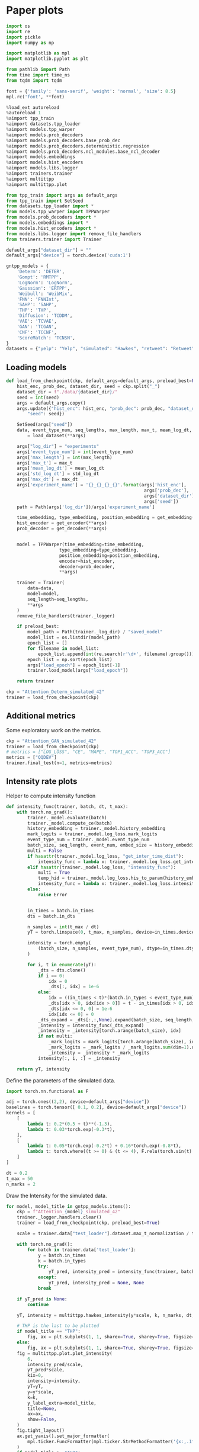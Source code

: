 * Paper plots

  #+begin_src python
  import os
  import re
  import pickle
  import numpy as np

  import matplotlib as mpl
  import matplotlib.pyplot as plt

  from pathlib import Path
  from time import time_ns
  from tqdm import tqdm

  font = {'family': 'sans-serif', 'weight': 'normal', 'size': 8.5}
  mpl.rc('font', **font)

  %load_ext autoreload
  %autoreload 1
  %aimport tpp_train
  %aimport datasets.tpp_loader
  %aimport models.tpp_warper
  %aimport models.prob_decoders
  %aimport models.prob_decoders.base_prob_dec
  %aimport models.prob_decoders.deterministic.regression
  %aimport models.prob_decoders.ncl_modules.base_ncl_decoder
  %aimport models.embeddings
  %aimport models.hist_encoders
  %aimport models.libs.logger
  %aimport trainers.trainer
  %aimport multittpp
  %aimport multittpp.plot

  from tpp_train import args as default_args
  from tpp_train import SetSeed
  from datasets.tpp_loader import *
  from models.tpp_warper import TPPWarper
  from models.prob_decoders import *
  from models.embeddings import *
  from models.hist_encoders import *
  from models.libs.logger import remove_file_handlers
  from trainers.trainer import Trainer

  default_args["dataset_dir"] = ""
  default_args["device"] = torch.device('cuda:1')

  gntpp_models = {
      'Determ': 'DETER',
      'Gompt': 'RMTPP',
      'LogNorm': 'LogNorm',
      'Gaussian': 'ERTPP',
      'Weibull': 'WeibMix',
      'FNN': 'FNNInt',
      'SAHP': 'SAHP',
      'THP': 'THP',
      'Diffusion': 'TCDDM',
      'VAE': 'TCVAE',
      'GAN': 'TCGAN',
      'CNF': 'TCCNF',
      'ScoreMatch': 'TCNSN',
  }
  datasets = {"yelp": "Yelp", "simulated": "Hawkes", "retweet": "Retweet", "stackoverflow": "SO", "mimic": "MIMIC", "mooc": "MOOC"}
  #+end_src

** Loading models

   #+begin_src python
   def load_from_checkpoint(ckp, default_args=default_args, preload_best=False):
       hist_enc, prob_dec, dataset_dir, seed = ckp.split("_")
       dataset_dir = f"./data/{dataset_dir}/"
       seed = int(seed)
       args = default_args.copy()
       args.update({"hist_enc": hist_enc, "prob_dec": prob_dec, "dataset_dir": dataset_dir,
           "seed": seed})

       SetSeed(args["seed"])
       data, event_type_num, seq_lengths, max_length, max_t, mean_log_dt, std_log_dt, max_dt \
           = load_dataset(**args)

       args["log_dir"] = "experiments"
       args['event_type_num'] = int(event_type_num)
       args['max_length'] = int(max_length)
       args['max_t'] = max_t
       args['mean_log_dt'] = mean_log_dt
       args['std_log_dt'] = std_log_dt
       args['max_dt'] = max_dt
       args['experiment_name'] = '{}_{}_{}_{}'.format(args['hist_enc'],
                                                       args['prob_dec'],
                                                       args['dataset_dir'].split('/')[-2],
                                                       args['seed'])
       path = Path(args['log_dir'])/args['experiment_name']

       time_embedding, type_embedding, position_embedding = get_embedding(**args)
       hist_encoder = get_encoder(**args)
       prob_decoder = get_decoder(**args)


       model = TPPWarper(time_embedding=time_embedding,
                       type_embedding=type_embedding,
                       position_embedding=position_embedding,
                       encoder=hist_encoder,
                       decoder=prob_decoder,
                       **args)

       trainer = Trainer(
           data=data,
           model=model,
           seq_length=seq_lengths,
           **args
       )
       remove_file_handlers(trainer._logger)

       if preload_best:
           model_path = Path(trainer._log_dir) / "saved_model"
           model_list = os.listdir(model_path)
           epoch_list = []
           for filename in model_list:
               epoch_list.append(int(re.search(r'\d+', filename).group()))
           epoch_list = np.sort(epoch_list)
           args["load_epoch"] = epoch_list[-1]
           trainer.load_model(args["load_epoch"])

       return trainer

   ckp = "Attention_Determ_simulated_42"
   trainer = load_from_checkpoint(ckp)
   #+end_src

** Additional metrics

   Some exploratory work on the metrics.

   #+begin_src python
   ckp = "Attention_GAN_simulated_42"
   trainer = load_from_checkpoint(ckp)
   # metrics = ["LOG_LOSS", "CE", "MAPE", "TOP1_ACC", "TOP3_ACC"]
   metrics = ["QQDEV"]
   trainer.final_test(n=1, metrics=metrics)
   #+end_src

** Intensity rate plots

   Helper to compute intensity function

   #+begin_src python
   def intensity_func(trainer, batch, dt, t_max):
       with torch.no_grad():
           trainer._model.evaluate(batch)
           trainer._model.compute_ce(batch)
           history_embedding = trainer._model.history_embedding
           mark_logits = trainer._model.log_loss.mark_logits
           event_type_num = trainer._model.event_type_num
           batch_size, seq_length, event_num, embed_size = history_embedding.shape
           multi = False
           if hasattr(trainer._model.log_loss, "get_inter_time_dist"):
               intensity_func = lambda x: trainer._model.log_loss.get_inter_time_dist(history_embedding).log_intensity(x).exp()
           elif hasattr(trainer._model.log_loss, "intensity_func"):
               multi = True
               temp_hid = trainer._model.log_loss.his_to_param(history_embedding)
               intensity_func = lambda x: trainer._model.log_loss.intensity_func(x, temp_hid)
           else:
               raise Error


           in_times = batch.in_times
           dts = batch.in_dts

           n_samples = int(t_max / dt)
           yT = torch.linspace(0, t_max, n_samples, device=in_times.device)

           intensity = torch.empty(
               (batch_size, n_samples, event_type_num), dtype=in_times.dtype, device=in_times.device
           )

           for i, t in enumerate(yT):
               _dts = dts.clone()
               if i == 0:
                   idx = 0
                   _dts[:, idx] = 1e-6
               else:
                   idx = ((in_times < t)*(batch.in_types < event_type_num)).sum(dim=1) - 1
                   _dts[idx > 0, idx[idx > 0]] = t - in_times[idx > 0, idx[idx > 0]]
                   _dts[idx <= 0, 0] = 1e-6
                   idx[idx <= 0] = 0
               _dts_expand = _dts[:,:,None].expand(batch_size, seq_length, event_num)
               _intensity = intensity_func(_dts_expand)
               _intensity = _intensity[torch.arange(batch_size), idx]
               if not multi:
                   _mark_logits = mark_logits[torch.arange(batch_size), idx, :-1]
                   _mark_logits = _mark_logits / _mark_logits.sum(dim=1).unsqueeze(-1)
                   _intensity = _intensity * _mark_logits
               intensity[:, i, :] = _intensity

       return yT, intensity
   #+end_src

   Define the parameters of the simulated data.

   #+begin_src python
   import torch.nn.functional as F

   adj = torch.ones((2,2), device=default_args["device"])
   baselines = torch.tensor([ 0.1, 0.2], device=default_args["device"])
   kernels = [
       [
           lambda t: 0.2*(0.5 + t)**(-1.3),
           lambda t: 0.03*torch.exp(-0.3*t),
       ],
       [
           lambda t: 0.05*torch.exp(-0.2*t) + 0.16*torch.exp(-0.8*t),
           lambda t: torch.where((t >= 0) & (t <= 4), F.relu(torch.sin(t) / 8), 0.),
       ]
   ]

   dt = 0.2
   t_max = 50
   n_marks = 2
   #+end_src

   Draw the Intensity for the simulated data.

   #+begin_src python
   for model, model_title in gntpp_models.items():
       ckp = f"Attention_{model}_simulated_42"
       trainer._logger.handlers.clear()
       trainer = load_from_checkpoint(ckp, preload_best=True)

       scale = trainer.data["test_loader"].dataset.max_t_normalization / trainer.data["test_loader"].dataset.scale_normalization

       with torch.no_grad():
           for batch in trainer.data['test_loader']:
               y = batch.in_times
               k = batch.in_types
               try:
                   yT_pred, intensity_pred = intensity_func(trainer, batch, dt=dt, t_max=t_max)
               except:
                   yT_pred, intensity_pred = None, None
               break

       if yT_pred is None:
           continue

       yT, intensity = multittpp.hawkes_intensity(y*scale, k, n_marks, dt, t_max*scale, adj, baselines, kernels)

       # THP is the last to be plotted
       if model_title == "THP":
           fig, ax = plt.subplots(1, 1, sharex=True, sharey=True, figsize=(7, 1.5))
       else:
           fig, ax = plt.subplots(1, 1, sharex=True, sharey=True, figsize=(7, 1.2))
       fig = multittpp.plot.plot_intensity(
           6,
           intensity_pred/scale,
           yT_pred*scale,
           kix=0,
           intensity=intensity,
           yT=yT,
           y=y*scale,
           k=k,
           y_label_extra=model_title,
           title=None,
           ax=ax,
           show=False,
       )
       fig.tight_layout()
       ax.get_yaxis().set_major_formatter(
           mpl.ticker.FuncFormatter(mpl.ticker.StrMethodFormatter('{x:,.1f}'))
       )
       if model_title != "THP":
           ax.get_xaxis().set_visible(False)
       fig.tight_layout()
       plt.show()
       # fig.savefig(f"./figs/{model_title}-hawkes-predicted-intensity.pdf")
       fig.savefig(f"./figs/{model_title}-hawkes-predicted-intensity.svg")
   #+end_src

   Draw the intensity for the retweet dataset.

   #+begin_src python
   t_max = 70_000
   dt = 70
   for (model, model_title) in gntpp_models.items():
       ckp = f"Attention_{model}_retweet_42"
       trainer._logger.handlers.clear()
       trainer = load_from_checkpoint(ckp, preload_best=True)

       scale = trainer.data["test_loader"].dataset.max_t_normalization / trainer.data["test_loader"].dataset.scale_normalization
       scaled_t_max = t_max / scale
       scaled_dt = dt / scale

       with torch.no_grad():
           for batch in trainer.data['test_loader']:
               y = batch.in_times
               k = batch.in_types
               try:
                   yT_pred, intensity_pred = intensity_func(trainer, batch, dt=scaled_dt, t_max=scaled_t_max)
               except:
                   yT_pred, intensity_pred = None, None
               break

       if yT_pred is None:
           continue

       # THP is the last to be plotted
       if model_title == "THP":
           fig, ax = plt.subplots(1, 1, sharex=True, sharey=True, figsize=(7, 1.5))
       else:
           fig, ax = plt.subplots(1, 1, sharex=True, sharey=True, figsize=(7, 1.2))
       fig = multittpp.plot.plot_intensity(
           0,
           intensity_pred/scale,
           yT_pred*scale,
           y=y*scale,
           k=k,
           kix=1,
           t_max=t_max,
           ax=ax,
           y_label_extra=model_title,
           title=None,
           show=False,
       )
       fig.tight_layout()
       ax.get_yaxis().set_major_formatter(
           mpl.ticker.FuncFormatter(mpl.ticker.StrMethodFormatter('{x:,.4f}'))
       )
       ax.get_xaxis().set_major_formatter(
           mpl.ticker.FuncFormatter(mpl.ticker.StrMethodFormatter('{x:,.0f}'))
       )
       if model_title != "THP":
           ax.get_xaxis().set_visible(False)
       ax.get_legend().remove()
       fig.tight_layout()
       plt.show()
       # fig.savefig(f"./figs/{model_title}-retweet-predicted-intensity.pdf")
       fig.savefig(f"./figs/{model_title}-retweet-predicted-intensity.svg")
   #+end_src

** QQ-Plot

   Helper to produce quantiles.

   #+begin_src python
   def empirical_quantiles(trainer, n_threshold, steps=40):
       x = [[] for _ in range(trainer._model.event_type_num)]
       flat_x = []
       with torch.no_grad():
           for batch in trainer.data['test_loader']:
               trainer._model.evaluate(batch)
               _x = trainer._model.cumulative_risk_func(batch, sample_num=400, steps=steps)
               _x = _x.expand_as(batch.out_onehots)[batch.out_onehots.bool()]
               _types = batch.out_types[batch.out_types < trainer._model.event_type_num]
               flat_x.append(_x)
               for mark in range(trainer._model.event_type_num):
                   x[mark].append(_x[mark == _types])

       probs = torch.linspace(0, 1, 101)[1:-1].to(batch.in_times.device)

       flat_quant_pred = torch.quantile(torch.cat(flat_x), probs)
       quant_pred = [[] for _ in range(trainer._model.event_type_num)]

       for mark in range(trainer._model.event_type_num):
           x[mark] = torch.cat(x[mark])
           if (len(x[mark]) != 0) and (x[mark].shape[0] > n_threshold):
               x[mark] = x[mark].sort().values
               quant_pred[mark] = torch.quantile(x[mark], probs)
           else:
               quant_pred[mark] = torch.tensor([], dtype=x[mark].dtype)

       return probs, quant_pred, flat_quant_pred
   #+end_src

   First we produce a QQ-plot for a single dataset.

   #+begin_src python
   ckp = "Attention_SAHP_simulated_42"
   trainer._logger.handlers.clear()
   trainer = load_from_checkpoint(ckp, preload_best=True)
   probs, quant_pred, flat_quant_pred = empirical_quantiles(trainer, n_threshold=50)
   multittpp.plot.plot_qq(quant_pred, probs, prob_axis=True)
   multittpp.plot.plot_qq([flat_quant_pred], probs, prob_axis=True)
   #+end_src

   We pre-compute the quantile values.

   #+begin_src python
   quantiles_path = Path("./experiments/quantiles.pkl")
   if quantiles_path.exists():
       with open(quantiles_path, "rb") as f:
           probs = pickle.load(f)
           quant_preds = pickle.load(f)
           flat_quant_preds = pickle.load(f)
   else:
       quant_preds = {}
       flat_quant_preds = {}
   for model in gntpp_models:
       if model not in quant_preds:
           quant_preds[model] = {}
           flat_quant_preds[model] = {}
       for dataset in datasets:
           if dataset in quant_preds[model]:
               continue
           ckp = f"Attention_{model}_{dataset}_42"
           trainer._logger.handlers.clear()
           trainer = load_from_checkpoint(ckp, preload_best=True)
           probs, quant_pred, flat_quant_pred = empirical_quantiles(trainer, n_threshold=50)
           quant_preds[model][dataset] = quant_pred
           flat_quant_preds[model][dataset] = [flat_quant_pred]
   # with open(quantiles_path, "wb") as f:
   #     pickle.dump(probs, f)
   #     pickle.dump(quant_preds, f)
   #     pickle.dump(flat_quant_preds, f)
   #+end_src

   We plot the quantiles of the flattened data which features in the paper.

   #+begin_src python
   target_models = ["SAHP", "Diffusion"]
   for row, model in enumerate(target_models):
       _flat_quant_preds = flat_quant_preds[model]
       cols = 6
       if row == len(target_models) - 1:
           figsize = (7, 1.37)
       else:
           figsize = (7, 1)
       fig, ax = plt.subplots(1, cols, sharex=True, sharey=True, figsize=figsize)
       for i, dataset in enumerate(datasets):
           axi = ax[i]
           multittpp.plot.plot_qq(_flat_quant_preds[dataset], probs, title=None, y_label_extra=gntpp_models[model], show=False, ax=axi, rasterized=True)
           if row != len(target_models) - 1:
               axi.get_xaxis().set_visible(False)
           if (i%cols) > 0:
               axi.get_yaxis().set_visible(False)
       fig.tight_layout()
       plt.show()
       fig.savefig(f"./figs/{gntpp_models[model]}-all-qqplots.pdf")
       fig.savefig(f"./figs/{gntpp_models[model]}-all-qqplots.svg", dpi=350)
   #+end_src

   We plot the quantiles of the marked data which features in the Supplementary Materials.

   #+begin_src python
   for i, model in enumerate(gntpp_models):
       cols = 6
       if model in ["FNN"]:
           fig, ax = plt.subplots(1, cols, sharex=True, sharey=True, figsize=(7, 1.2))
       elif model in ["Weibull", "ScoreMatch"]:
           fig, ax = plt.subplots(1, cols, sharex=True, sharey=True, figsize=(7, 1.37))
       else:
           fig, ax = plt.subplots(1, cols, sharex=True, sharey=True, figsize=(7, 1))
       for j, (dataset, dataset_title) in enumerate(datasets.items()):
           axj = ax[j]
           if model not in ["FNN"]:
               dataset_title = None
           multittpp.plot.plot_qq(quant_preds[model][dataset], probs, title=dataset_title, show=False, ax=axj, y_label_extra=gntpp_models[model], rasterized=True)
           if model not in ["Weibull", "ScoreMatch"]:
               axj.get_xaxis().set_visible(False)
           if (j%cols) > 0:
               axj.get_yaxis().set_visible(False)
       fig.tight_layout()
       plt.show()
       fig.savefig(f"./figs/{gntpp_models[model]}-marked-qqplots.pdf")
       fig.savefig(f"./figs/{gntpp_models[model]}-marked-qqplots.svg", dpi=350)
   #+end_src

** Event generation benchmark

   Helper to run generation benchmarks.

   #+begin_src python
   def benchmark(trainer, n_iter):
       n_samples = [25, 50, 100, 200, 400, 800, 1600]
       times = [[] for _ in n_samples]

       # adjust positional embedding table to accomodate generation
       max_length = n_samples[-1] + 1
       with torch.no_grad():
           posemb = trainer._model.position_emb
           embed_size = posemb.embedding.shape[1] // 2
           device = posemb.embedding.device
           posemb.embedding = posemb._build_embedding(embed_size, max_length).to(device)

       with torch.no_grad():
           for i, batch in enumerate(trainer.data['test_loader']):
               if i == n_iter:
                   break

               for j, n in enumerate(tqdm(n_samples, leave=False)):
                   start = time_ns()
                   y_gen, k_gen = trainer.generate(
                       batch, start_ix=1, n_samples=n
                   )
                   elapsed = time_ns() - start
                   times[j].append(elapsed)

       return {"times": times, "n_samples": n_samples}
   #+end_src

   We compute the benchmarks and save.

   #+begin_src python
   benchmarks_path = Path("./experiments/benchmarks.pkl")
   if benchmarks_path.exists():
       with open(benchmarks_path, "rb") as f:
           benchs = pickle.load(f)
   else:
       benchs = {}
   for model in gntpp_models:
       # some models do not implement sample
       # SAHP, THP, FNN do not implement
       # Determ, Gaussian, Gompt can return negative time
       if model in ["SAHP", "THP", "FNN", "Determ", "Gompt", "Gaussian"]:
           continue
       if model not in benchs:
           benchs[model] = {}
       for dataset in datasets:
           if dataset in benchs[model]:
               continue
           ckp = f"Attention_{model}_{dataset}_42"
           trainer._logger.handlers.clear()
           trainer = load_from_checkpoint(ckp, preload_best = True)
           print(f"Sampling {ckp}.")
           times = benchmark(trainer, n_iter=1)
           benchs[model][dataset] = times
           # with open(benchmarks_path, "wb") as f:
           #     pickle.dump(benchs, f)
   #+end_src
